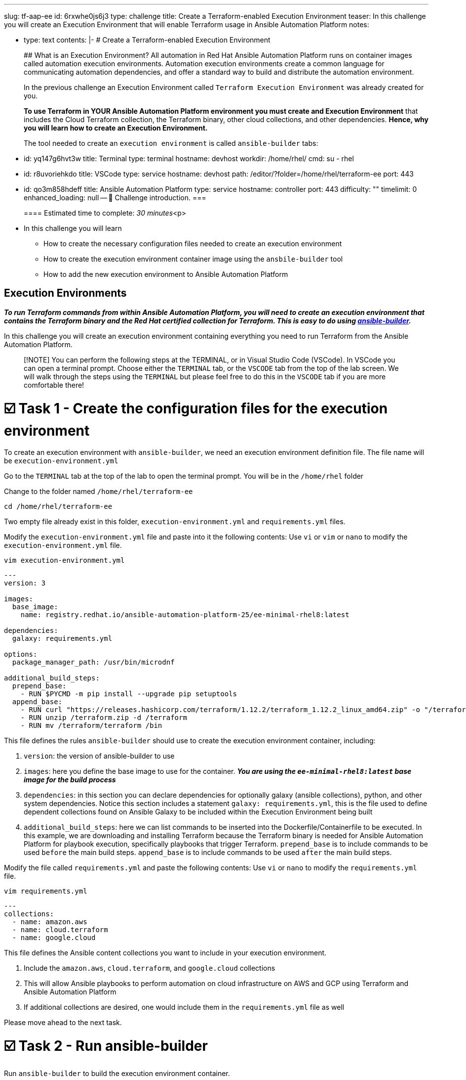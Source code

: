 :doctype: book

'''

slug: tf-aap-ee id: 6rxwhe0js6j3 type: challenge title: Create a Terraform-enabled Execution Environment teaser: In this challenge you will create an Execution Environment that will enable   Terraform usage in Ansible Automation Platform notes:

* type: text contents: |-   # Create a Terraform-enabled Execution Environment
+
## What is an Execution Environment?
All automation in Red Hat Ansible Automation Platform runs on container images called automation execution environments.
Automation execution environments create a common language for communicating automation dependencies, and offer a standard way to build and distribute the automation environment.
+
In the previous challenge an Execution Environment called `Terraform Execution Environment` was already created for you.
+
*To use Terraform in YOUR Ansible Automation Platform environment you must create and Execution Environment* that includes the Cloud Terraform collection, the Terraform binary, other cloud collections, and other dependencies.
*Hence, why you will learn how to create an Execution Environment.*
+
The tool needed to create an `execution environment` is called `ansible-builder` tabs:

* id: yq147g6hvt3w title: Terminal type: terminal hostname: devhost workdir: /home/rhel/ cmd: su - rhel
* id: r8uvoriehkdo title: VSCode type: service hostname: devhost path: /editor/?folder=/home/rhel/terraform-ee port: 443
* id: qo3m858hdeff title: Ansible Automation Platform type: service hostname: controller port: 443 difficulty: "" timelimit: 0 enhanced_loading: null -- 👋 Challenge introduction.
===
+
==== Estimated time to complete: _30 minutes_<p>
* In this challenge you will learn
 ** How to create the necessary configuration files needed to create an execution environment
 ** How to create the execution environment container image using the `ansbile-builder` tool
 ** How to add the new execution environment to Ansible Automation Platform

== Execution Environments

*_To run Terraform commands from within Ansible Automation Platform, you will need to create an execution environment that contains the Terraform binary and the Red Hat certified collection for Terraform.
This is easy to do using https://docs.redhat.com/en/documentation/red_hat_ansible_automation_platform/latest/html/creating_and_using_execution_environments/assembly-using-builder[ansible-builder]._*

In this challenge you will create an execution environment containing everything you need to run Terraform from the Ansible Automation Platform.

____
[!NOTE] You can perform the following steps at the TERMINAL, or in Visual Studio Code (VSCode).
In VSCode you can open a terminal prompt.
Choose either the `TERMINAL` tab, or the `VSCODE` tab from the top of the lab screen.
We will walk through the steps using the `TERMINAL` but please feel free to do this in the `VSCODE` tab if you are more comfortable there!
____

= ☑️ Task 1 - Create the configuration files for the execution environment

To create an execution environment with `ansible-builder`, we need an execution environment definition file.
The file name will be `execution-environment.yml`

Go to the `TERMINAL`  tab at the top of the lab to open the terminal prompt.
You will be in the `/home/rhel` folder

Change to the folder named `/home/rhel/terraform-ee`

----
cd /home/rhel/terraform-ee
----

Two empty file already exist in this folder,  `execution-environment.yml` and `requirements.yml` files.

Modify the `execution-environment.yml` file and paste into it the following contents: Use `vi` or `vim` or `nano` to modify the `execution-environment.yml` file.

----
vim execution-environment.yml
----

----
---
version: 3

images:
  base_image:
    name: registry.redhat.io/ansible-automation-platform-25/ee-minimal-rhel8:latest

dependencies:
  galaxy: requirements.yml

options:
  package_manager_path: /usr/bin/microdnf

additional_build_steps:
  prepend_base:
    - RUN $PYCMD -m pip install --upgrade pip setuptools
  append_base:
    - RUN curl "https://releases.hashicorp.com/terraform/1.12.2/terraform_1.12.2_linux_amd64.zip" -o "/terraform.zip"
    - RUN unzip /terraform.zip -d /terraform
    - RUN mv /terraform/terraform /bin
----

This file defines the rules `ansible-builder` should use to create the execution environment container, including:

. `version`: the version of ansible-builder to use
. `images`: here you define the base image to use for the container.
*_You are using the  `ee-minimal-rhel8:latest` base image for the build process_*
. `dependencies`: in this section you can declare dependencies for optionally galaxy (ansible collections), python, and other system dependencies.
Notice this section includes a statement `galaxy: requirements.yml`, this is the file used to define dependent collections found on Ansible Galaxy to be included within the Execution Environment being built
. `additional_build_steps`: here we can list commands to be inserted into the Dockerfile/Containerfile to be executed.
In this example, we are downloading and installing Terraform because the Terraform binary is needed for Ansible Automation Platform for playbook execution, specifically playbooks that trigger Terraform.
`prepend_base` is to include commands to be used `before` the main build steps.
`append_base` is to include commands to be used `after` the main build steps.

Modify the file called `requirements.yml` and paste the following contents: Use `vi` or `nano` to modify the `requirements.yml` file.

----
vim requirements.yml
----

----
---
collections:
  - name: amazon.aws
  - name: cloud.terraform
  - name: google.cloud
----

This file defines the Ansible content collections you want to include in your execution environment.

. Include the `amazon.aws`, `cloud.terraform`, and `google.cloud` collections
. This will allow Ansible playbooks to perform automation on cloud infrastructure on AWS and GCP using Terraform and Ansible Automation Platform
. If  additional collections are desired, one would include them in the `requirements.yml` file as well

Please move ahead to the next task.

= ☑️ Task 2 - Run ansible-builder

Run `ansible-builder` to build the execution environment container.

From the terminal prompt run the following:

----
ansible-builder build -v 3 --tag terraform-ee
----

This will build the container image tagged with `terraform-ee`.
This will take a few minutes, and you should see output similar to the following: image:https://github.com/HichamMourad/terraform-aap/blob/main/images/eesuccess.png?raw=true[]

To see the newly created image run the following command.
This image was built locally.

----
podman images
----

At this point, you would typically push the container image to a registry such as `Quay` or `Dockerhub` or your own `Private Automation Hub`.
If you have a Quay or Dockerhub account already, feel free to create a repository, push the image as you normally would, and use it in the following steps, *_otherwise we have a pre-existing image you can pull._*

*_Example commands_* on how to tag and then push the Execution Environment image to Quay.io

`podman tag localhost/terraform-ee  quay.io/[username]/terraform-ee`

`podman login --username [username] --password [mypassowrd] quay.io`

`podman push quay.io/[username]/terraform-ee`

= ☑️ Task 3 - Add the Terraform Execution Environment to Ansible Automation Platform

Now you will add an execution environment to Ansible Automation Platform.

Click on the `Ansible Automation Platform` tab at the top of lab.
(if not already)

Log in using the following credentials: + _Login credentials:_<p> `User:  admin` <p> `Password:  ansible123!` <p> --

Expand the `Automation Execution` menu on the left.

Navigate to  `Automation Execution` \-> `Infrastructure` \->`` Execution Environments``.

Click on `+ Create execution environment` and enter the following information.

|===
| Field | Value

| Name
| myTerraform EE

| Image
| quay.io/acme_corp/terraform_ee

| Pull
| Only pull the image if not present before running

| Registry credential
| Quay Registry Credential
|===

____
[!NOTE] *Since this image on Quay.io is public you don't need to create a Registry credential*
____

Click on `Create execution environment` to save this new Execution Environmnet.
Yes, Yes, we're using the same image we already have, but remember, this is just to demnstrate how you would add your own created Execution Environment to Ansible Automation Platform.
image:https://github.com/HichamMourad/terraform-aap/blob/main/images/create-ee.png?raw=true[]

This Execution Environment is now available for use in Ansible Automation Platform.
